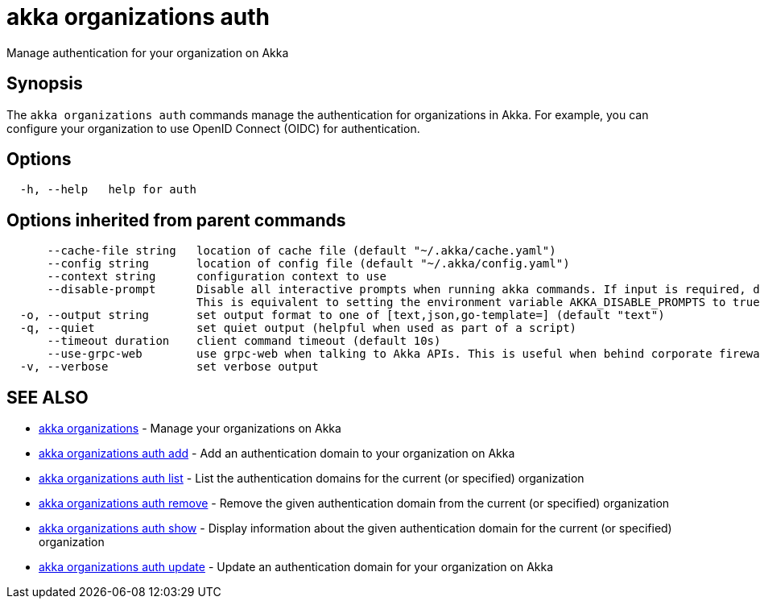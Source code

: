= akka organizations auth

Manage authentication for your organization on Akka

== Synopsis

The `akka organizations auth` commands manage the authentication for organizations in Akka.
For example, you can configure your organization to use OpenID Connect (OIDC) for authentication.

== Options

----
  -h, --help   help for auth
----

== Options inherited from parent commands

----
      --cache-file string   location of cache file (default "~/.akka/cache.yaml")
      --config string       location of config file (default "~/.akka/config.yaml")
      --context string      configuration context to use
      --disable-prompt      Disable all interactive prompts when running akka commands. If input is required, defaults will be used, or an error will be raised.
                            This is equivalent to setting the environment variable AKKA_DISABLE_PROMPTS to true.
  -o, --output string       set output format to one of [text,json,go-template=] (default "text")
  -q, --quiet               set quiet output (helpful when used as part of a script)
      --timeout duration    client command timeout (default 10s)
      --use-grpc-web        use grpc-web when talking to Akka APIs. This is useful when behind corporate firewalls that decrypt traffic but don't support HTTP/2.
  -v, --verbose             set verbose output
----

== SEE ALSO

* link:cli/akka_organizations[akka organizations]	 - Manage your organizations on Akka
* link:cli/akka_organizations_auth_add[akka organizations auth add]	 - Add an authentication domain to your organization on Akka
* link:cli/akka_organizations_auth_list[akka organizations auth list]	 - List the authentication domains for the current (or specified) organization
* link:cli/akka_organizations_auth_remove[akka organizations auth remove]	 - Remove the given authentication domain from the current (or specified) organization
* link:cli/akka_organizations_auth_show[akka organizations auth show]	 - Display information about the given authentication domain for the current (or specified) organization
* link:cli/akka_organizations_auth_update[akka organizations auth update]	 - Update an authentication domain for your organization on Akka

[discrete]

